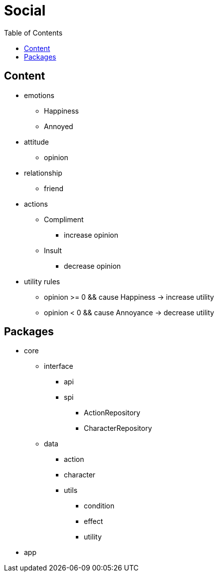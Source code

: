 = Social
:toc: left
:toclevels: 2

== Content

* emotions
** Happiness
** Annoyed
* attitude
** opinion
* relationship
** friend
* actions
** Compliment
*** increase opinion
** Insult
*** decrease opinion
* utility rules
** opinion >= 0 && cause Happiness -> increase utility
** opinion < 0 && cause Annoyance -> decrease utility

== Packages

* core
** interface
*** api
*** spi
**** ActionRepository
**** CharacterRepository
** data
*** action
*** character
*** utils
**** condition
**** effect
**** utility
* app